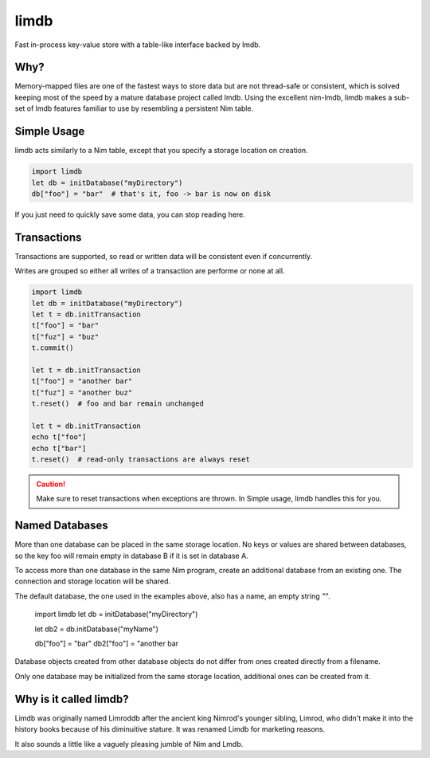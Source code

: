 *****
limdb
*****

Fast in-process key-value store with a table-like interface backed by lmdb.

Why?
####

Memory-mapped files are one of the fastest ways to store data but are not
thread-safe or consistent, which is solved keeping most of the speed by a
mature database project called lmdb. Using the excellent nim-lmdb, limdb
makes a sub-set of lmdb features familiar to use by resembling a persistent Nim table.

Simple Usage
############

limdb acts similarly to a Nim table, except that you specify a storage location on creation.

.. code-block:: nim

    import limdb
    let db = initDatabase("myDirectory")
    db["foo"] = "bar"  # that's it, foo -> bar is now on disk

If you just need to quickly save some data, you can stop reading here.

Transactions
############

Transactions are supported, so read or written data will be consistent even if concurrently.

Writes are grouped so either all writes of a transaction are performe or none at all.

.. code-block:: nim

    import limdb
    let db = initDatabase("myDirectory")
    let t = db.initTransaction
    t["foo"] = "bar"
    t["fuz"] = "buz"
    t.commit()
    
    let t = db.initTransaction
    t["foo"] = "another bar"
    t["fuz"] = "another buz"
    t.reset()  # foo and bar remain unchanged

    let t = db.initTransaction
    echo t["foo"]
    echo t["bar"]
    t.reset()  # read-only transactions are always reset

.. caution ::
    Make sure to reset transactions when exceptions are thrown. In Simple usage,
    limdb handles this for you.

Named Databases
###############

More than one database can be placed in the same storage location. No keys or values are shared
between databases, so the key foo will remain empty in database B if it is set in database A.

To access more than one database in the same Nim program, create an additional database from an existing
one. The connection and storage location will be shared.

The default database, the one used in the examples above, also has a name, an empty string `""`.

    import limdb
    let db = initDatabase("myDirectory")

    let db2 = db.initDatabase("myName")

    db["foo"] = "bar"
    db2["foo"] = "another bar

Database objects created from other database objects do not differ from ones created directly from a filename.

Only one database may be initialized from the same storage location, additional ones can be created from it.

Why is it called limdb?
#######################

Limdb was originally named Limroddb after the ancient king Nimrod's younger sibling,
Limrod, who didn't make it into the history books because of his diminuitive stature.
It was renamed Limdb for marketing reasons.

It also sounds a little like a vaguely pleasing jumble of Nim and Lmdb.


